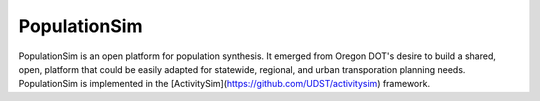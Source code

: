 PopulationSim
=============

PopulationSim is an open platform for population synthesis.  It emerged
from Oregon DOT's desire to build a shared, open, platform that could be 
easily adapted for statewide, regional, and urban transporation planning 
needs.  PopulationSim is implemented in the 
[ActivitySim](https://github.com/UDST/activitysim) framework. 
